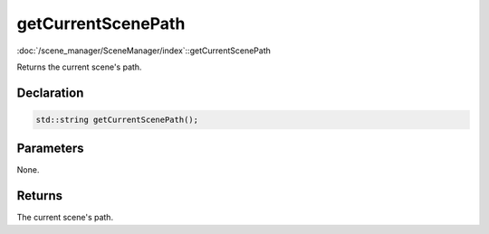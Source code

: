 getCurrentScenePath
===================

:doc:`/scene_manager/SceneManager/index`::getCurrentScenePath

Returns the current scene's path.

Declaration
-----------

.. code-block:: cpp

	std::string getCurrentScenePath();

Parameters
----------

None.

Returns
-------

The current scene's path.